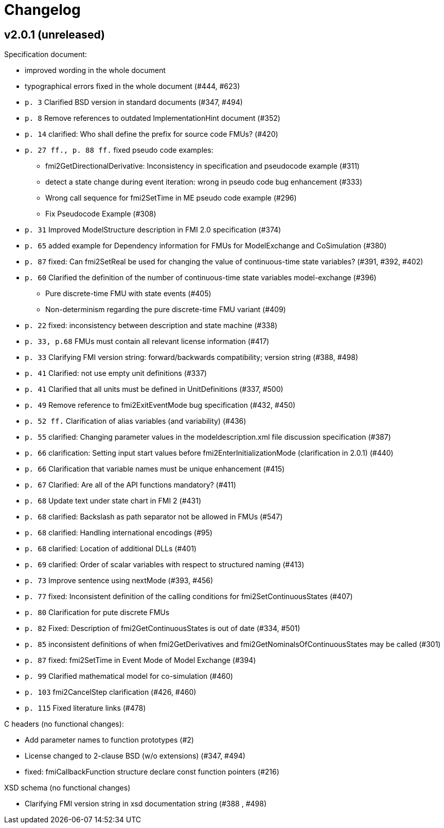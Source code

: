 = Changelog

== v2.0.1 (unreleased)

Specification document:

* improved wording in the whole document
* typographical errors fixed in the whole document (#444, #623)
* `p. 3` Clarified BSD version in standard documents (#347, #494)
* `p. 8` Remove references to outdated ImplementationHint document (#352)
* `p. 14` clarified:  Who shall define the prefix for source code FMUs? (#420)
* `p. 27 ff., p. 88 ff.` fixed pseudo code examples:
** fmi2GetDirectionalDerivative: Inconsistency in specification and pseudocode example (#311)
** detect a state change during event iteration: wrong in pseudo code bug enhancement (#333)
**  Wrong call sequence for fmi2SetTime in ME pseudo code example (#296)
**  Fix Pseudocode Example (#308)
* `p. 31` Improved ModelStructure description in FMI 2.0 specification (#374)
* `p. 65` added example for Dependency information for FMUs for ModelExchange and CoSimulation (#380)
* `p. 87` fixed: Can fmi2SetReal be used for changing the value of continuous-time state variables? (#391, #392, #402)
* `p. 60`  Clarified the definition of the number of continuous-time state variables model-exchange (#396)
** Pure discrete-time FMU with state events (#405)
** Non-determinism regarding the pure discrete-time FMU variant (#409)
* `p. 22` fixed: inconsistency between description and state machine (#338)
* `p. 33, p.68` FMUs must contain all relevant license information (#417)
* `p. 33` Clarifying FMI version string: forward/backwards compatibility; version string (#388, #498)
* `p. 41` Clarified: not use empty unit definitions (#337)
* `p. 41` Clarified that all units must be defined in UnitDefinitions (#337, #500)
* `p. 49` Remove reference to fmi2ExitEventMode bug specification (#432, #450)
* `p. 52 ff.` Clarification of alias variables (and variability) (#436)
* `p. 55` clarified: Changing parameter values in the modeldescription.xml file discussion specification (#387)
* `p. 66` clarification:  Setting input start values before fmi2EnterInitializationMode (clarification in 2.0.1) (#440)
* `p. 66` Clarification that variable names must be unique enhancement (#415)
* `p. 67` Clarified:  Are all of the API functions mandatory? (#411)
* `p. 68` Update text under state chart in FMI 2 (#431)
* `p. 68` clarified: Backslash as path separator not be allowed in FMUs (#547)
* `p. 68` clarified:  Handling international encodings (#95)
* `p. 68` clarified: Location of additional DLLs (#401)
* `p. 69` clarified: Order of scalar variables with respect to structured naming (#413)
* `p. 73` Improve sentence using nextMode (#393, #456)
* `p. 77` fixed: Inconsistent definition of the calling conditions for fmi2SetContinuousStates (#407)
* `p. 80` Clarification for pute discrete FMUs
* `p. 82` Fixed:  Description of fmi2GetContinuousStates is out of date (#334, #501)
* `p. 85` inconsistent definitions of when fmi2GetDerivatives and fmi2GetNominalsOfContinuousStates may be called (#301)
* `p. 87` fixed: fmi2SetTime in Event Mode of Model Exchange (#394)
* `p. 99` Clarified mathematical model for co-simulation (#460)
* `p. 103` fmi2CancelStep clarification (#426, #460)
* `p. 115` Fixed literature links (#478)

C headers (no functional changes):

* Add parameter names to function prototypes (#2)
* License changed to 2-clause BSD (w/o extensions) (#347, #494)
* fixed: fmiCallbackFunction structure declare const function pointers (#216)

XSD schema (no functional changes)

* Clarifying FMI version string in xsd documentation string (#388 , #498)
